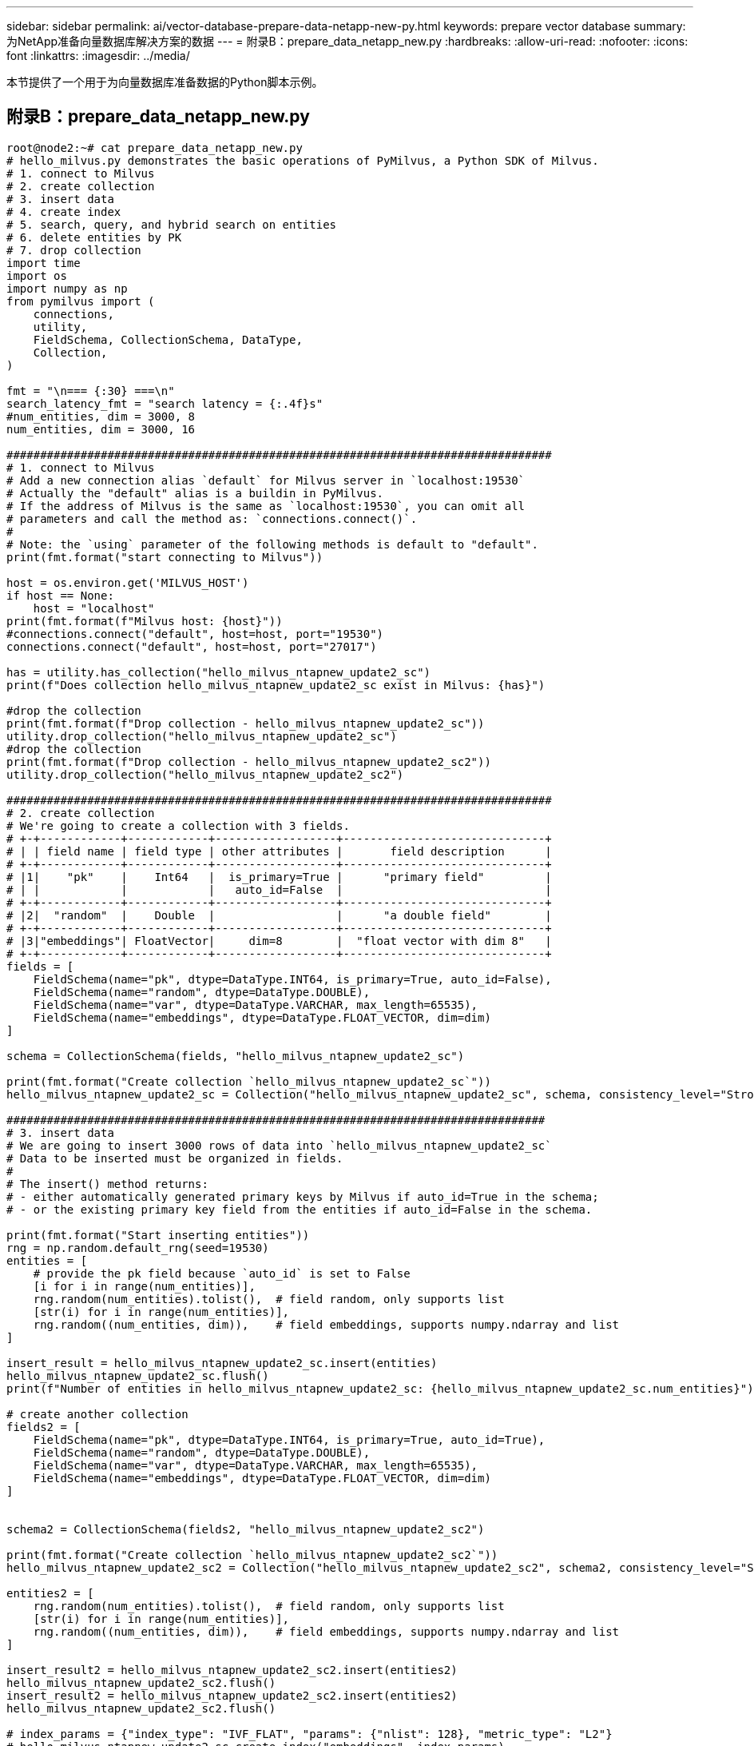 ---
sidebar: sidebar 
permalink: ai/vector-database-prepare-data-netapp-new-py.html 
keywords: prepare vector database 
summary: 为NetApp准备向量数据库解决方案的数据 
---
= 附录B：prepare_data_netapp_new.py
:hardbreaks:
:allow-uri-read: 
:nofooter: 
:icons: font
:linkattrs: 
:imagesdir: ../media/


[role="lead"]
本节提供了一个用于为向量数据库准备数据的Python脚本示例。



== 附录B：prepare_data_netapp_new.py

[source, python]
----
root@node2:~# cat prepare_data_netapp_new.py
# hello_milvus.py demonstrates the basic operations of PyMilvus, a Python SDK of Milvus.
# 1. connect to Milvus
# 2. create collection
# 3. insert data
# 4. create index
# 5. search, query, and hybrid search on entities
# 6. delete entities by PK
# 7. drop collection
import time
import os
import numpy as np
from pymilvus import (
    connections,
    utility,
    FieldSchema, CollectionSchema, DataType,
    Collection,
)

fmt = "\n=== {:30} ===\n"
search_latency_fmt = "search latency = {:.4f}s"
#num_entities, dim = 3000, 8
num_entities, dim = 3000, 16

#################################################################################
# 1. connect to Milvus
# Add a new connection alias `default` for Milvus server in `localhost:19530`
# Actually the "default" alias is a buildin in PyMilvus.
# If the address of Milvus is the same as `localhost:19530`, you can omit all
# parameters and call the method as: `connections.connect()`.
#
# Note: the `using` parameter of the following methods is default to "default".
print(fmt.format("start connecting to Milvus"))

host = os.environ.get('MILVUS_HOST')
if host == None:
    host = "localhost"
print(fmt.format(f"Milvus host: {host}"))
#connections.connect("default", host=host, port="19530")
connections.connect("default", host=host, port="27017")

has = utility.has_collection("hello_milvus_ntapnew_update2_sc")
print(f"Does collection hello_milvus_ntapnew_update2_sc exist in Milvus: {has}")

#drop the collection
print(fmt.format(f"Drop collection - hello_milvus_ntapnew_update2_sc"))
utility.drop_collection("hello_milvus_ntapnew_update2_sc")
#drop the collection
print(fmt.format(f"Drop collection - hello_milvus_ntapnew_update2_sc2"))
utility.drop_collection("hello_milvus_ntapnew_update2_sc2")

#################################################################################
# 2. create collection
# We're going to create a collection with 3 fields.
# +-+------------+------------+------------------+------------------------------+
# | | field name | field type | other attributes |       field description      |
# +-+------------+------------+------------------+------------------------------+
# |1|    "pk"    |    Int64   |  is_primary=True |      "primary field"         |
# | |            |            |   auto_id=False  |                              |
# +-+------------+------------+------------------+------------------------------+
# |2|  "random"  |    Double  |                  |      "a double field"        |
# +-+------------+------------+------------------+------------------------------+
# |3|"embeddings"| FloatVector|     dim=8        |  "float vector with dim 8"   |
# +-+------------+------------+------------------+------------------------------+
fields = [
    FieldSchema(name="pk", dtype=DataType.INT64, is_primary=True, auto_id=False),
    FieldSchema(name="random", dtype=DataType.DOUBLE),
    FieldSchema(name="var", dtype=DataType.VARCHAR, max_length=65535),
    FieldSchema(name="embeddings", dtype=DataType.FLOAT_VECTOR, dim=dim)
]

schema = CollectionSchema(fields, "hello_milvus_ntapnew_update2_sc")

print(fmt.format("Create collection `hello_milvus_ntapnew_update2_sc`"))
hello_milvus_ntapnew_update2_sc = Collection("hello_milvus_ntapnew_update2_sc", schema, consistency_level="Strong")

################################################################################
# 3. insert data
# We are going to insert 3000 rows of data into `hello_milvus_ntapnew_update2_sc`
# Data to be inserted must be organized in fields.
#
# The insert() method returns:
# - either automatically generated primary keys by Milvus if auto_id=True in the schema;
# - or the existing primary key field from the entities if auto_id=False in the schema.

print(fmt.format("Start inserting entities"))
rng = np.random.default_rng(seed=19530)
entities = [
    # provide the pk field because `auto_id` is set to False
    [i for i in range(num_entities)],
    rng.random(num_entities).tolist(),  # field random, only supports list
    [str(i) for i in range(num_entities)],
    rng.random((num_entities, dim)),    # field embeddings, supports numpy.ndarray and list
]

insert_result = hello_milvus_ntapnew_update2_sc.insert(entities)
hello_milvus_ntapnew_update2_sc.flush()
print(f"Number of entities in hello_milvus_ntapnew_update2_sc: {hello_milvus_ntapnew_update2_sc.num_entities}")  # check the num_entites

# create another collection
fields2 = [
    FieldSchema(name="pk", dtype=DataType.INT64, is_primary=True, auto_id=True),
    FieldSchema(name="random", dtype=DataType.DOUBLE),
    FieldSchema(name="var", dtype=DataType.VARCHAR, max_length=65535),
    FieldSchema(name="embeddings", dtype=DataType.FLOAT_VECTOR, dim=dim)
]


schema2 = CollectionSchema(fields2, "hello_milvus_ntapnew_update2_sc2")

print(fmt.format("Create collection `hello_milvus_ntapnew_update2_sc2`"))
hello_milvus_ntapnew_update2_sc2 = Collection("hello_milvus_ntapnew_update2_sc2", schema2, consistency_level="Strong")

entities2 = [
    rng.random(num_entities).tolist(),  # field random, only supports list
    [str(i) for i in range(num_entities)],
    rng.random((num_entities, dim)),    # field embeddings, supports numpy.ndarray and list
]

insert_result2 = hello_milvus_ntapnew_update2_sc2.insert(entities2)
hello_milvus_ntapnew_update2_sc2.flush()
insert_result2 = hello_milvus_ntapnew_update2_sc2.insert(entities2)
hello_milvus_ntapnew_update2_sc2.flush()

# index_params = {"index_type": "IVF_FLAT", "params": {"nlist": 128}, "metric_type": "L2"}
# hello_milvus_ntapnew_update2_sc.create_index("embeddings", index_params)
# hello_milvus_ntapnew_update2_sc2.create_index(field_name="var",index_name="scalar_index")

# index_params2 = {"index_type": "Trie"}
# hello_milvus_ntapnew_update2_sc2.create_index("var", index_params2)

print(f"Number of entities in hello_milvus_ntapnew_update2_sc2: {hello_milvus_ntapnew_update2_sc2.num_entities}")  # check the num_entites

root@node2:~#
----